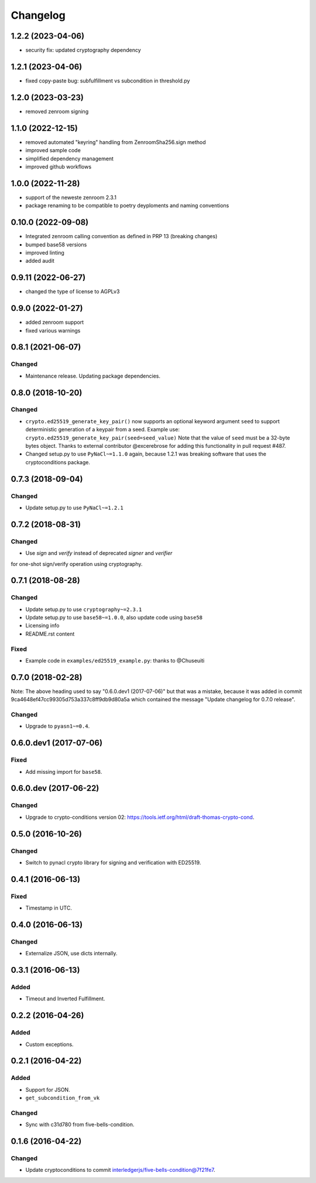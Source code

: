 Changelog
=========

1.2.2 (2023-04-06)
------------------
* security fix: updated cryptography dependency

1.2.1 (2023-04-06)
------------------
* fixed copy-paste bug: subfulfillment vs subcondition in threshold.py


1.2.0 (2023-03-23)
------------------
* removed zenroom signing

1.1.0 (2022-12-15)
------------------
* removed automated "keyring" handling from ZenroomSha256.sign method
* improved sample code
* simplified dependency management
* improved github workflows

1.0.0 (2022-11-28)
------------------
* support of the neweste zenroom 2.3.1
* package renaming to be compatible to poetry deyploments and naming conventions


0.10.0 (2022-09-08)
------------------

* Integrated zenroom calling convention as defined in PRP 13 (breaking changes)
* bumped base58 versions
* improved linting
* added audit


0.9.11 (2022-06-27)
------------------

* changed the type of license to AGPLv3


0.9.0 (2022-01-27)
------------------

* added zenroom support
* fixed various warnings 


0.8.1 (2021-06-07)
------------------

Changed
^^^^^^^

* Maintenance release.  Updating package dependencies.

0.8.0 (2018-10-20)
------------------

Changed
^^^^^^^

* ``crypto.ed25519_generate_key_pair()`` now supports an optional keyword argument ``seed`` to support deterministic generation
  of a keypair from a seed.
  Example use: ``crypto.ed25519_generate_key_pair(seed=seed_value)``
  Note that the value of ``seed`` must be a 32-byte bytes object.
  Thanks to external contributor @excerebrose for adding this functionality in pull request #487.
* Changed setup.py to use ``PyNaCl~=1.1.0`` again, because 1.2.1 was breaking software that uses the cryptoconditions package.

0.7.3 (2018-09-04)
------------------

Changed
^^^^^^^
* Update setup.py to use ``PyNaCl~=1.2.1``

0.7.2 (2018-08-31)
------------------

Changed
^^^^^^^
* Use `sign` and `verify` instead of deprecated `signer` and `verifier`
for one-shot sign/verify operation using cryptography.

0.7.1 (2018-08-28)
------------------

Changed
^^^^^^^
* Update setup.py to use ``cryptography~=2.3.1``
* Update setup.py to use ``base58~=1.0.0``, also update code using ``base58``
* Licensing info
* README.rst content

Fixed
^^^^^
* Example code in ``examples/ed25519_example.py``: thanks to @Chuseuiti

0.7.0 (2018-02-28)
------------------

Note: The above heading used to say "0.6.0.dev1 (2017-07-06)"
but that was a mistake, because it was added
in commit 9ca4648ef47cc99305d753a337c8ff9db9d80a5a
which contained the message "Update changelog for 0.7.0 release".

Changed
^^^^^^^
* Upgrade to ``pyasn1~=0.4``.


0.6.0.dev1 (2017-07-06)
-----------------------
Fixed
^^^^^
* Add missing import for ``base58``.

0.6.0.dev (2017-06-22)
----------------------
Changed
^^^^^^^
* Upgrade to crypto-conditions version 02:
  https://tools.ietf.org/html/draft-thomas-crypto-cond.

0.5.0 (2016-10-26)
------------------
Changed
^^^^^^^
* Switch to pynacl crypto library for signing and verification with ED25519.


0.4.1 (2016-06-13)
------------------
Fixed
^^^^^
* Timestamp in UTC.

0.4.0 (2016-06-13)
------------------
Changed
^^^^^^^
* Externalize JSON, use dicts internally.

0.3.1 (2016-06-13)
------------------
Added
^^^^^
* Timeout and Inverted Fulfillment.

0.2.2 (2016-04-26)
------------------
Added
^^^^^
* Custom exceptions.

0.2.1 (2016-04-22)
------------------
Added
^^^^^
* Support for JSON.
* ``get_subcondition_from_vk``

Changed
^^^^^^^
* Sync with c31d780 from five-bells-condition.

0.1.6 (2016-04-22)
------------------
Changed
^^^^^^^
* Update cryptoconditions to commit interledgerjs/five-bells-condition@7f21fe7.
